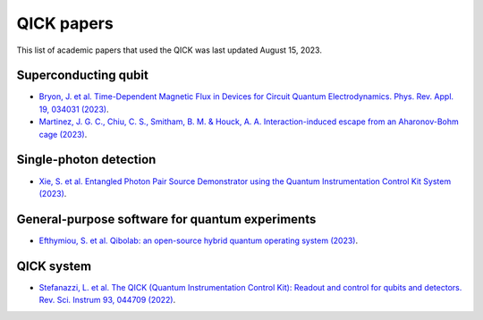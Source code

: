 QICK papers
=================================================

This list of academic papers that used the QICK was last updated August 15, 2023.

Superconducting qubit
#############################
* `Bryon, J. et al. Time-Dependent Magnetic Flux in Devices for Circuit Quantum Electrodynamics. Phys. Rev. Appl. 19, 034031 (2023) <https://link.aps.org/doi/10.1103/PhysRevApplied.19.034031>`_.
* `Martinez, J. G. C., Chiu, C. S., Smitham, B. M. & Houck, A. A. Interaction-induced escape from an Aharonov-Bohm cage (2023) <https://arxiv.org/abs/2303.02170>`_.

Single-photon detection
#############################
* `Xie, S. et al. Entangled Photon Pair Source Demonstrator using the Quantum Instrumentation Control Kit System (2023) <https://arxiv.org/abs/2304.01190>`_.

General-purpose software for quantum experiments
#############################
* `Efthymiou, S. et al. Qibolab: an open-source hybrid quantum operating system (2023) <https://arxiv.org/abs/2308.06313>`_.

QICK system
#############################
* `Stefanazzi, L. et al. The QICK (Quantum Instrumentation Control Kit): Readout and control for qubits and detectors. Rev. Sci. Instrum 93, 044709 (2022) <https://pubs.aip.org/aip/rsi/article/93/4/044709/2849124/The-QICK-Quantum-Instrumentation-Control-Kit>`_.
